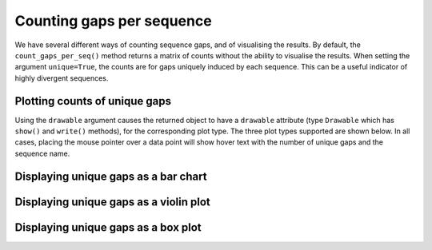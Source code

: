 .. jupyter-execute::
    :hide-code:

    import set_working_directory

Counting gaps per sequence
==========================

We have several different ways of counting sequence gaps, and of visualising the results. By default, the ``count_gaps_per_seq()`` method returns a matrix of counts without the ability to visualise the results. When setting the argument ``unique=True``, the counts are for gaps uniquely induced by each sequence. This can be a useful indicator of highly divergent sequences.

.. jupyter-execute::

    from cogent3 import load_aligned_seqs

    aln = load_aligned_seqs("data/brca1.fasta", moltype="dna")

    counts = aln.count_gaps_per_seq(unique=True)
    counts[10: 20] # limiting the width of the displayed output

Plotting counts of unique gaps
------------------------------

Using the ``drawable`` argument causes the returned object to have a ``drawable`` attribute (type ``Drawable`` which has ``show()`` and ``write()`` methods), for the corresponding plot type. The three plot types supported are shown below. In all cases, placing the mouse pointer over a data point will show hover text with the number of unique gaps and the sequence name.

Displaying unique gaps as a bar chart
-------------------------------------

.. jupyter-execute::

    counts = aln.count_gaps_per_seq(unique=True, drawable="bar")
    counts.drawable.show(width=500)

.. jupyter-execute::
    :hide-code:

    outpath = set_working_directory.get_thumbnail_dir() / "plot_aln-gaps-per-seq.png"

    counts.drawable.write(outpath)

Displaying unique gaps as a violin plot
---------------------------------------

.. jupyter-execute::

    counts = aln.count_gaps_per_seq(unique=True, drawable="violin")
    counts.drawable.show(width=300, height=500)

Displaying unique gaps as a box plot
------------------------------------

.. jupyter-execute::

    counts = aln.count_gaps_per_seq(unique=True, drawable="box")
    counts.drawable.show(width=300, height=500)

